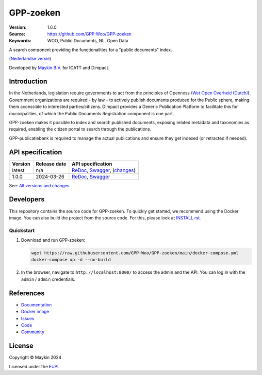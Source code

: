 ==========
GPP-zoeken
==========

:Version: 1.0.0
:Source: https://github.com/GPP-Woo/GPP-zoeken
:Keywords: WOO, Public Documents, NL, Open Data

|docs| |docker|

A search component providing the functionalities for a "public documents" index.

(`Nederlandse versie`_)

Developed by `Maykin B.V.`_ for ICATT and Dimpact.

Introduction
============

In the Netherlands, legislation require governments to act from the principles of
Openness (`Wet Open Overheid (Dutch) <https://www.rijksoverheid.nl/onderwerpen/wet-open-overheid-woo>`_).
Government organizations are required - by law - to actively
publish documents produced for the Public sphere, making them accessible to interested
parties/citizens. Dimpact provides a Generic Publication Platform to facilitate this for
municipalities, of which the Public Documents Registration component is one part.

GPP-zoeken makes it possible to index and search published documents,
exposing related metadata and taxonomies as required, enabling the citizen portal to
search through the publications.

GPP-publicatiebank is required to manage the actual publications and ensure
they get indexed (or retracted if needed).

API specification
=================

|oas|

==============  ==============  =============================
Version         Release date    API specification
==============  ==============  =============================
latest          n/a             `ReDoc <https://redocly.github.io/redoc/?url=https://raw.githubusercontent.com/GPP-Woo/GPP-zoeken/main/src/woo_search/api/openapi.yaml>`_,
                                `Swagger <https://petstore.swagger.io/?url=https://raw.githubusercontent.com/GPP-Woo/GPP-zoeken/main/src/woo_search/api/openapi.yaml>`_,
                                (`changes <https://github.com/GPP-Woo/GPP-zoeken/compare/1.0.0..main>`_)
1.0.0           2024-03-26      `ReDoc <https://redocly.github.io/redoc/?url=https://raw.githubusercontent.com/GPP-Woo/GPP-zoeken/1.0.0/src/woo_search/api/openapi.yaml>`_,
                                `Swagger <https://petstore.swagger.io/?url=https://raw.githubusercontent.com/GPP-Woo/GPP-zoeken/1.0.0/src/woo_search/api/openapi.yaml>`_
==============  ==============  =============================

See: `All versions and changes <https://github.com/GPP-Woo/GPP-zoeken/blob/main/CHANGELOG.rst>`_


Developers
==========

|build-status| |coverage| |black| |docker| |python-versions|

This repository contains the source code for GPP-zoeken. To quickly
get started, we recommend using the Docker image. You can also build the
project from the source code. For this, please look at `INSTALL.rst <INSTALL.rst>`_.

Quickstart
----------

1. Download and run GPP-zoeken:

   .. code:: bash

      wget https://raw.githubusercontent.com/GPP-Woo/GPP-zoeken/main/docker-compose.yml
      docker-compose up -d --no-build

2. In the browser, navigate to ``http://localhost:8000/`` to access the admin
   and the API. You can log in with the ``admin`` / ``admin`` credentials.


References
==========

* `Documentation <https://gpp-zoeken.readthedocs.io>`_
* `Docker image <https://hub.docker.com/r/maykinmedia/woo-search>`_
* `Issues <https://github.com/GPP-Woo/GPP-zoeken/issues>`_
* `Code <https://github.com/GPP-Woo/GPP-zoeken>`_
* `Community <https://github.com/GPP-Woo>`_


License
=======

Copyright © Maykin 2024

Licensed under the EUPL_


.. _`Nederlandse versie`: README.rst

.. _`Maykin B.V.`: https://www.maykinmedia.nl

.. _`EUPL`: LICENSE.md

.. |build-status| image:: https://github.com/GPP-Woo/GPP-zoeken/actions/workflows/ci.yml/badge.svg
    :alt: Build status
    :target: https://github.com/GPP-Woo/GPP-zoeken/actions/workflows/ci.yml

.. |docs| image:: https://readthedocs.org/projects/gpp-zoeken/badge/?version=latest
    :target: https://gpp-zoeken.readthedocs.io/
    :alt: Documentation Status

.. |coverage| image:: https://codecov.io/github/GPP-Woo/GPP-zoeken/branch/main/graphs/badge.svg?branch=main
    :alt: Coverage
    :target: https://codecov.io/gh/GPP-Woo/GPP-zoeken

.. |black| image:: https://img.shields.io/badge/code%20style-black-000000.svg
    :alt: Code style
    :target: https://github.com/psf/black

.. |docker| image:: https://img.shields.io/docker/v/maykinmedia/woo-search?sort=semver
    :alt: Docker image
    :target: https://hub.docker.com/r/maykinmedia/woo-search

.. |python-versions| image:: https://img.shields.io/badge/python-3.12%2B-blue.svg
    :alt: Supported Python version

.. |oas| image:: https://github.com/GPP-Woo/GPP-zoeken/actions/workflows/oas.yml/badge.svg
    :alt: OpenAPI specification checks
    :target: https://github.com/GPP-Woo/GPP-zoeken/actions/workflows/oas.yml
